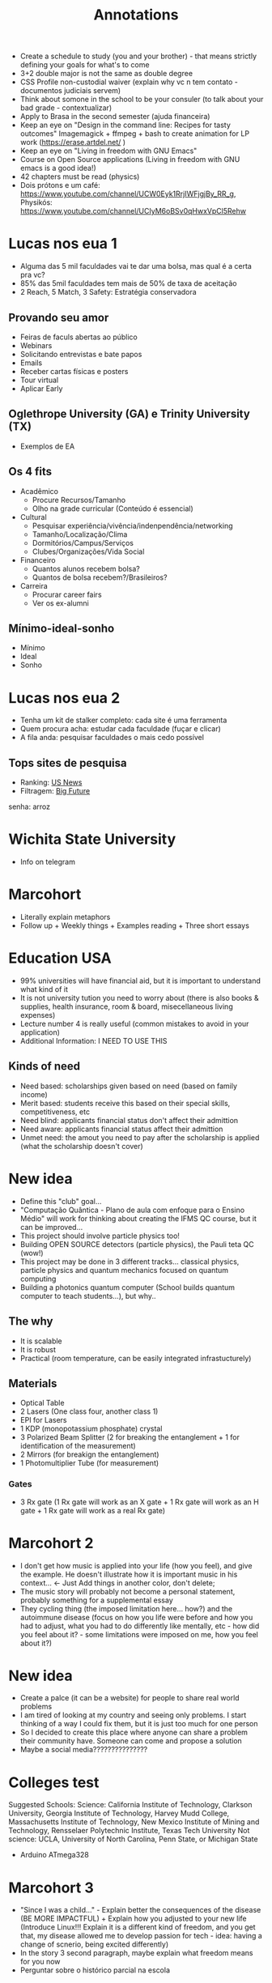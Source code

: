 #+TITLE: Annotations

+ Create a schedule to study (you and your brother) - that means strictly defining your goals for what's to come
+ 3+2 double major is not the same as double degree
+ CSS Profile non-custodial waiver (explain why vc n tem contato - documentos judiciais servem)
+ Think about somone in the school to be your consuler (to talk about your bad grade - contextualizar)
+ Apply to Brasa in the second semester (ajuda financeira)
+ Keep an eye on "Design in the command line: Recipes for tasty outcomes" Imagemagick + ffmpeg + bash to create animation for LP work (https://erase.artdel.net/ )
+ Keep an eye on "Living in freedom with GNU Emacs"
+ Course on Open Source applications (Living in freedom with GNU emacs is a good idea!)
+ 42 chapters must be read (physics)
+ Dois prótons e um café: https://www.youtube.com/channel/UCW0Eyk1RrjIWFjgjBy_RR_g, Physikós: https://www.youtube.com/channel/UCIyM6oBSv0qHwxVpCl5Rehw

* Lucas nos eua 1
+ Alguma das 5 mil faculdades vai te dar uma bolsa, mas qual é a certa pra vc?
+ 85% das 5mil faculdades tem mais de 50% de taxa de aceitação
+ 2 Reach, 5 Match, 3 Safety: Estratégia conservadora

** Provando seu amor
+ Feiras de faculs abertas ao público
+ Webinars
+ Solicitando entrevistas e bate papos
+ Emails
+ Receber cartas físicas e posters
+ Tour virtual
+ Aplicar Early

** Oglethrope University (GA) e Trinity University (TX)
+ Exemplos de EA

** Os 4 fits
+ Acadêmico
  - Procure Recursos/Tamanho
  - Olho na grade curricular (Conteúdo é essencial)
+ Cultural
  - Pesquisar experiência/vivência/indenpendência/networking
  - Tamanho/Localização/Clima
  - Dormitórios/Campus/Serviços
  - Clubes/Organizações/Vida Social
+ Financeiro
  - Quantos alunos recebem bolsa?
  - Quantos de bolsa recebem?/Brasileiros?
+ Carreira
  - Procurar career fairs
  - Ver os ex-alumni

** Mínimo-ideal-sonho
+ Mínimo
+ Ideal
+ Sonho

* Lucas nos eua 2
+ Tenha um kit de stalker completo: cada site é uma ferramenta
+ Quem procura acha: estudar cada faculdade (fuçar e clicar)
+ A fila anda: pesquisar faculdades o mais cedo possível

** Tops sites de pesquisa
+ Ranking: [[https://www.usnews.com/best-colleges?int=top_nav_Colleges][US News]]
+ Filtragem: [[https://collegesearch.collegeboard.org/home][Big Future]]
senha: arroz

* Wichita State University
+ Info on telegram

* Marcohort
+ Literally explain metaphors
+ Follow up + Weekly things + Examples reading + Three short essays

* Education USA
+ 99% universities will have financial aid, but it is important to understand what kind of it
+ It is not university tution you need to worry about (there is also books & supplies, health insurance, room & board, misecellaneous living expenses)
+ Lecture number 4 is really useful (common mistakes to avoid in your application)
+ Additional Information: I NEED TO USE THIS
** Kinds of need
+ Need based: scholarships given based on need (based on family income)
+ Merit based: students receive this based on their special skills, competitiveness, etc
+ Need blind: applicants financial status don't affect their admittion
+ Need aware: applicants financial status affect their admittion
+ Unmet need: the amout you need to pay after the scholarship is applied (what the scholarship doesn't cover)

* New idea
+ Define this "club" goal...
+ "Computação Quântica - Plano de aula com enfoque para o Ensino Médio" will work for thinking about creating the IFMS QC course, but it can be improved...
+ This project should involve particle physics too!
+ Building OPEN SOURCE detectors (particle physics), the Pauli teta QC (wow!)
+ This project may be done in 3 different tracks... classical physics, particle physics and quantum mechanics focused on quantum computing
+ Building a photonics quantum computer (School builds quantum computer to teach students...), but why..

** The why
+ It is scalable
+ It is robust
+ Practical (room temperature, can be easily integrated infrastucturely)
** Materials
+ Optical Table
+ 2 Lasers (One class four, another class 1)
+ EPI for Lasers
+ 1 KDP (monopotassium phosphate) crystal
+ 3 Polarized Beam Splitter (2 for breaking the entanglement + 1 for identification of the measurement)
+ 2 Mirrors (for breakign the entanglement)
+ 1 Photomultiplier Tube (for measurement)
*** Gates
+ 3 Rx gate (1 Rx gate will work as an X gate + 1 Rx gate will work as an H gate + 1 Rx gate will work as a real Rx gate)

* Marcohort 2
+ I don't get how music is applied into your life (how you feel), and give the example. He doesn't illustrate how it is important music in his context... <- Just Add things in another color, don't delete;
+ The music story will probably not become a personal statement, probably something for a supplemental essay
+ They cycling thing (the imposed limitation here... how?) and the autoimmune disease (focus on how you life were before and how you had to adjust, what you had to do differently like mentally, etc - how did you feel about it? - some limitations were imposed on me, how you feel about it?)

* New idea
+ Create a palce (it can be a website) for people to share real world problems
+ I am tired of looking at my country and seeing only problems. I start thinking of a way I could fix them, but it is just too much for one person
+ So I decided to create this place where anyone can share a problem their community have. Someone can come and propose a solution
+ Maybe a social media???????????????


* Colleges test
Suggested Schools: Science: California Institute of Technology, Clarkson University, Georgia Institute of Technology, Harvey Mudd College, Massachusetts Institute of Technology, New Mexico Institute of Mining and Technology, Rensselaer Polytechnic Institute, Texas Tech University Not science: UCLA, University of North Carolina, Penn State, or Michigan State

+ Arduino ATmega328

* Marcohort 3
+ "Since I was a child..." - Explain better the consequences of the disease (BE MORE IMPACTFUL) + Explain how you adjusted to your new life (Introduce Linux!!! Explain it is a different kind of freedom, and you get that, my disease allowed me to develop passion for tech - idea: having a change of scnerio, being excited differently)
+ In the story 3 second paragraph, maybe explain what freedom means for you now
+ Perguntar sobre o histórico parcial na escola

* LOA
+ Usar mais o quadro-negro como um retorno visual -> a ideia é parecer mais uma aula
+ Outro com aviãozinho (melhorar a volta do avião) e o like é top
+ Pode ser uma boa ideia ter o titulo embaixo da final da intro

* ACT
+ Questão bem geral: A gente aqui no marcohort estamos no processo de escrever histórias que vão levar a gente a escrever um personal statement. Eu também acredito que você deve ter escrito sobre alguns assuntos diferentes antes de ter chego ao tema principal da sua personal statement. O negócio é que eu meio que já estou vendo um caminho claro pra escrita do meu, mas ao ler seu personal statement eu também acabei me identificando com alguns pontos em específico, mesmo que sendo parte de mim, este não encaixaria nessa minha ideia. A pergunta é como tu conseguiu focar pra falar desse assunto?
+ Se o escritor também seja de exatas (Wangheley Soares Martins, Adeildo Viera Silva Neto - CS and physics!, João Vitor Boeachat Torrest Botelho - CS student!): Minha pergunta é simples: como você escreve tão bem? Porque eu tenho a impressão que o pessoal de exatas só sabe números, ou mexer com equipamentos, etc. Eu sempre tive um medo da lingua portuguesa me comer vivo, mas só depois que eu tinha 14 anos e comecei a aprender ingles que eu aprendi a gosta de linguas, e mesmo sendo apaixonado por física e ciência da computação, agora fazendo curso técnico em eletrotécnica, eu tenho que saber me comunicar: seja pra escrever um artigo científico ou pedir uma pizza. Pedir uma pizza ainda é meio dificil, mas eu já entendi a necessidade. Reformulando minha pergunta: como você escreve um texto sobre si considerando possíveis dificuldades linguísticas
+ Dica da Aisha: Listar coisas pra ir escrevendo - coisas que eu to fazendo e porque eu gosto de fazer isso. Colocar pontos de vc que a pessoa que está lendo entenda quem você é! É bom ambientar a galera - a pessoa lendo se sente como você (em um onibus lotado, você se sente limitado... posso fazer algo sobre isso? isso me levou a fazer tal coisa... o quanto vc luta pra se fazer ser ouvido em um espaço limitado, invisibilizado... ou então fazer o contraste desse lugar de injustiça com o que acontece no resto do seu dia). A redação do Boeachat fez ela pensar em como ela pode mostrar as montanhas que ela moveria pra estudar no ensino superior

* English Club
+ 07/05 (Saturday) at 9am - encontro com possíveis novos participantes
+ Encontros afternoon: 13h15-14h
+ Encontros morning: Por enquanto não teremos porque apenas a Estela está disponível
+ Estela ficou responsável pela arte (até 02/05), Natanael ficou responsável pela divulgação no Instagram, Luis ficou responsável pela divulgação no campus por meio dos cartazes da Estela
+ Próximo retorno do Let's Bora 09/05 at 13h15
+ Procurar informações sobre concurso de logos (concursos similares, cores, cabe em um formato circular, valor de prêmio)
+ Em maio, possivelmente divulgaremos nas salas os cursos CENID
+ Em junho, podemos planejar um encontro no parque das nações, possivelmente dia 11/06

* Marcohort 4
+ In paragraph 4, be more clear/straitforward "To add up, I could not go outside yet. Sun was boiling eggs in the pavement, and Covid-19 was running rampant. So, I stay in my room, quiet and alone. I press a button, and a beast silently awakens. I keep staring at the screen, as if the shiny letters could hurt my reality even more. But all it does is ask who I am. As I prompt my user data, I am reminded how trustworthy the system I modified is, and I could also use, study, improve, and share it as I pleased." Try using less metaphors and ryme less, because you already used them in the beginning.
+ You have to be very clear that coding is very important
+ Have a final paragraph saying you can't cycle and it sucks (even though my freedom was removed), but this issue allowed me to discover something else, to explore more about this world.
+ I will need my parcial transcript + transcript

Luís Guilherme Miranda Spengler is currently a High School senior, taking electrotechnology vocational program at Instituto Federal do Mato Grosso do Sul. He is very engaged in the activities from his school, and takes great interest in activities involving research, volunteering and teaching.

During the pandemic, Luís was one of the most engaged students from his school, where he developed research, and coordinated at English Club. As a result of this, his team won Fecintec and were invited to participate in Mostra Nacional Itinerante das Feiras de Ciências. As a 1-year Quantum Computing student at the Qubit by Qubit program for high school students, he could learn more about an exciting career that is changing the world for the better, with its state-of-the-art innovations. He makes it his personal goal to somehow contribute to the Quantum Computing field.

Currently, he is preparing for the application process with the help of EducationUSA Application Tracker project. Meanwhile, he works on other projects he knows will also make an impact on his community, and hopes US colleges will notice his hard work and dedication.



* UNESCO Center for Peace
+ They will give a letter to apply for VISA - A visa of tourist is already enough
+ They conver absolutely everything, except for plan ticket to US and VISA
+ They have a facilitator for Brazil
+ Jorge Gonzales number: +5215568560371; Paloma: (+57) 3017787345; Shurabe: smercado@unescocenterforpeace.org

* Mobfog
** Materiais base de lançamento
+ 80cm de cano 20mm (para confecção de 3 canos de 20cm e 20 de 10cm)
+ 1 T de 20mm
+ 2 Cotovelos de 20mm
+ 2 caps de 20mm
+ 1 válvula de camara de bicicleta
+ 1 pedaço de camara de bicileta (pra ajudar na vedação)
+ 1 pedaço de mangueira de áquario (pra ajudar em caso de emergência)
+ 1 cola de PVC
+ 1 balão 6,5
+ 1 espaladrapo largo
+ 4 abraçadeiras de nylon (largua +- 3,6mm)
+ 1 abraçadeira 1cm diametro
+ 1 cano de esgoto 4cm diametro com 3cm de comprimento
** Materiais para o foguete
+ 2 Garrafa PET com o mesmo diâmetro ao longo da sua extensão (600mL - 2L)
  - A primeira garrafa terá as empenas, a segunda garrafa será removida o fundo e ficará em cima da primeira para que tenha mais aerodinâmica
+ Pasta Polionda para as empenas (3-4 empenas)
+ Parafuso de 1/4 de polegada para peso

+ Fanta 2L é 8,5
+ Suco Scheppes é 4,5

** Materiais - Base de lançamento opção 1
+ (15cm + 15cm + 15cm + 15cm + 40cm + 40cm + 25cm + 25cm + 26,5m 2,165m) 2,165m de cano PVC 25mm
+ 22 cm de cano PVC 20mm
+ 1 pedaço (5,5cm) de cano de 40mm
+ 2 Joelhos pra cano 25mm (Temos)
+ 5 Tês para cano 25mm
+ 1 cap para cano 25mm
+ 1 bucha de redução 25mm para 20mm (Temos)
+ 1 abraçadeira de metal
+ 1 manômetro de 150 PSI pra cima
+ 1 espaladrapo (Temos)
+ 8 enforca gato (4 pra válvula e o resto pra apertar) (Temos)
*** Additional
+ Registro esfera 25 mm soldável
+ 2 arruela de vedação 1/4
+ 1 Cap 25mm
+ 1 porca 1/4
+ 1 abraçadeira anel
+ 1 luva de redução 25 para 20mm
** Materiais - Foguete opção 2
** Materiais que não precisarão ser comprados
- serra
- veda rosca
- varetas de churrasco (obrigatórias)
- vaselina
- joelhos de pvc 25mm
- enforca gato
- esparadrapo
- estilete
- fita isolante
- balão (não sei o tamanho)
- garrafa pesa 39,4g
- 9,93cm
- altura 34cm


* ACT
** School Documents
+ Pedir para usar email institucional
+ Pedir para usar cabeçalho da escola ou logo
+ Pedir para assinarem os documentos (principalmente cartas de recomendação)
+ Todos os documentos devem ser traduzidas para inglês
+ Não tem problema os recomendadores não poderem escrever em inglês, o ACT poderá traduzi-los

** Transcripts
+ Históricos oficiais da escola (precisam ter suas notas do 9th grade a 12th)
+ Precisa ser assinado pelo school counseler/director

** School Profile
+ Helps admissions officers interpret the transcript for classes offered, rigor, grading policies and more
+ Também possui informação sobre a escola, administração, tipo de escola, número de estudantes graduando, curriculo, processo de admissão, atividades extracurriculares, etc
+ Que fique claro que o técnico integrado é diferente de escolas normais -- explicar como essas materias funcionam e que tipo de conteúdo que é ensinado
+ Devem ser traduzidos em inglês, mas não precisam ser assinados
+ Pergunta: Como funciona para quem mudou de escola no nono ano?

** Cartas de recomendação
+ Pedir para pessoas que te acompanharam de perto
+ Escolha seus recommenders sabiamente, mande um email perguntando se eles podem ser seus recommenders, explicar porque escolheu eles, explicar para eles que vc está aplicando para US Colleges, explicar sobre o EducationUS -- application tracker e que o meu mentor pode auxiliar ele na correção de algumas coisas, etc e qualquer dificuldade que você tiver
+ Escreva uma lista de coisas que possa ser destacada na carta -- refresque a memória deles!
+ Possible names: H-Fernanda, H-Flávio, S-Hilton, S-José Ricardo, S-Marco, S-Simone (1 humanities teacher, 1 stem teacher, 1 additional teacher, 1 counseler, 1 peer letter, 1 additional recommender (Iago))
+ As cartas devem contextualizar o candidato no ambiente escolar, por tanto seus recommenders devem compartilhar suas percepções sobre você seja dentro da sala de aula, fora dela ou em um projeto
+ Papel da carta do Counseler: Highlight any special program, how prominent are acitivites/impact in school, any family or personal context we should be aware of, context for student and entire graduating class - A carta do counseler não vai repetir o school profile, mas sim focará em você, no entanto é importante ter em mente o que foi dito no school profile
+ Papel da carta do Professor: Provide a brief introduction of the class for context, Outline academic performance, Highlight distinguishing performance, Be specific and use examples, evitem usar templates (geralmente levam a erros com pronomes) e compartilhar modelos de cartas inteiras.
+ O professor pode utilizar o "Bullet letter of recommendation"

** Homework
+ Contact your recommenders via e-mail (and other modes of communication)
+ Make a list of events that occurred in the recommender classroom or during a project
+ Explain them you are applying to U.S. Colleges. For now, it is necessary to write the letters of recommendation,

* OBA
+ 07/05 -> 5h
+ 08/05 -> 5h40
+ 09/05 -> 4h50
+ 10/05 -> 1h30
+ 11/05 -> 30min
+ 12/05 -> 3h
+ 13/05 -> 5h30
+ 14/05 -> 9h30
+ Total week 1: 35h30min
+ 15/05 -> 9h
+ 16/05 -> 6h
+ 17/05 -> 5h
+ 18/05 -> 30min
+ 19/05 -> 3h

* Marcohort 5
+ Think about the connections between the "As I recovered..." "My interest..." bringing people together - how? what did you participate in? in this virtual world or whatever
+ Also try introducing the community first
+ Also try coming back to cycling more like at the bottom of "As I recovered" paragraph
+ At the end, try modifying something as you see fit

* ACT
** Extracurriculars, Honors & Add Info
+ ECAs don't need to have a social impact to be in the application
+ ECAs are simply activities that are not part of the usual school or college course
+ Through them, you showcase abilities you've developed in the past years -> ECAs also tell a lot about who you are
+ ECAs can be any activity that tells you apart
+ Hobbies: Roleplaying, Horticulture club
+ Music: Choir, Musical Interest club, Solo music, Singing lessons, Bands
+ Arts: Writing, annimation, paiting, choreography, puppetry, community theater club, drama club, photography, cartooning, poetry clubs, dance
+ Sports and Recreation: Soccer, Swimming, Ping pong, sports club, martial arts, cheerleading, gymnastics
+ Na hora de elencar as ECAs no common app, colocar as mais relevantes pois só tem 10 vagas...
+ Competitions: Spelling Contest, Poetry Contest, Math Olympiad, Science Olympiad, Language Contest, Essay Contest, Triathlon
+ Language: English clubs, Latin American Studies
+ Discussions and Political Interest: Model UN, Debate Club, Model Congress Club, Parlamento Jovem Brasileiro
+ Programs: improve english, learn/hone general skills, learn about different cultures, engage in special activities, campus visits, special classes, be equipped with leadership skills -> this also justifies a gap year
+ Volunteering: Mentoring, Local Charity, Animal Rescue, International Volunteer Programs, Online/remote volunteering
+ Paid-work interships
+ Research Projects, Extension Projects, Scientific Initiation
+ Some applications may accept portfolios - like MIT
+ Github and website are valid, but you may want to put them on additional information


* ACT
** College list
+


* Marcohort 6
+ Everything, everwhere at once -> movie recommendation
+ There are lot of "software" words repetition software, freedom... (be mindful of the uses) -> refine it in terms of vocabulary
+ Get the 5th semester grades
+ Start the extracurricular activities and additional information docs
+ Search about universities (Duke, Dartmouth college, Rice university, Northwestern university, tarnford) search about the labs?

* English club meeting
+ Medalha do ifmaker - veja com o Celio
